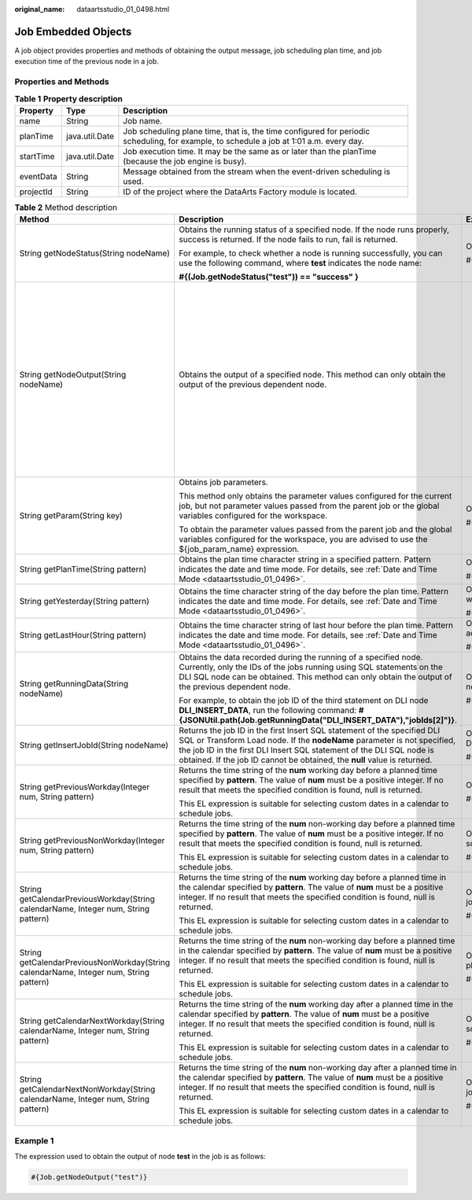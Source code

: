:original_name: dataartsstudio_01_0498.html

.. _dataartsstudio_01_0498:

Job Embedded Objects
====================

A job object provides properties and methods of obtaining the output message, job scheduling plan time, and job execution time of the previous node in a job.

Properties and Methods
----------------------

.. table:: **Table 1** **Property description**

   +-----------+----------------+-----------------------------------------------------------------------------------------------------------------------------------------+
   | Property  | Type           | Description                                                                                                                             |
   +===========+================+=========================================================================================================================================+
   | name      | String         | Job name.                                                                                                                               |
   +-----------+----------------+-----------------------------------------------------------------------------------------------------------------------------------------+
   | planTime  | java.util.Date | Job scheduling plane time, that is, the time configured for periodic scheduling, for example, to schedule a job at 1:01 a.m. every day. |
   +-----------+----------------+-----------------------------------------------------------------------------------------------------------------------------------------+
   | startTime | java.util.Date | Job execution time. It may be the same as or later than the planTime (because the job engine is busy).                                  |
   +-----------+----------------+-----------------------------------------------------------------------------------------------------------------------------------------+
   | eventData | String         | Message obtained from the stream when the event-driven scheduling is used.                                                              |
   +-----------+----------------+-----------------------------------------------------------------------------------------------------------------------------------------+
   | projectId | String         | ID of the project where the DataArts Factory module is located.                                                                         |
   +-----------+----------------+-----------------------------------------------------------------------------------------------------------------------------------------+

.. table:: **Table 2** Method description

   +----------------------------------------------------------------------------------------+-----------------------------------------------------------------------------------------------------------------------------------------------------------------------------------------------------------------------------------------------------------------------------------------------------------+------------------------------------------------------------------------------------------------------------------------------------------------------------------------------------------------------------------------------------------------------------------------------------------------------------------------------------------------------------------------------------------------------------------------------------+
   | Method                                                                                 | Description                                                                                                                                                                                                                                                                                               | Example                                                                                                                                                                                                                                                                                                                                                                                                                            |
   +========================================================================================+===========================================================================================================================================================================================================================================================================================================+====================================================================================================================================================================================================================================================================================================================================================================================================================================+
   | String getNodeStatus(String nodeName)                                                  | Obtains the running status of a specified node. If the node runs properly, success is returned. If the node fails to run, fail is returned.                                                                                                                                                               | Obtains the running status of the test node:                                                                                                                                                                                                                                                                                                                                                                                       |
   |                                                                                        |                                                                                                                                                                                                                                                                                                           |                                                                                                                                                                                                                                                                                                                                                                                                                                    |
   |                                                                                        | For example, to check whether a node is running successfully, you can use the following command, where **test** indicates the node name:                                                                                                                                                                  | #{Job.getNodeStatus("test")}                                                                                                                                                                                                                                                                                                                                                                                                       |
   |                                                                                        |                                                                                                                                                                                                                                                                                                           |                                                                                                                                                                                                                                                                                                                                                                                                                                    |
   |                                                                                        | **#{(Job.getNodeStatus("test")) == "success" }**                                                                                                                                                                                                                                                          |                                                                                                                                                                                                                                                                                                                                                                                                                                    |
   +----------------------------------------------------------------------------------------+-----------------------------------------------------------------------------------------------------------------------------------------------------------------------------------------------------------------------------------------------------------------------------------------------------------+------------------------------------------------------------------------------------------------------------------------------------------------------------------------------------------------------------------------------------------------------------------------------------------------------------------------------------------------------------------------------------------------------------------------------------+
   | String getNodeOutput(String nodeName)                                                  | Obtains the output of a specified node. This method can only obtain the output of the previous dependent node.                                                                                                                                                                                            | -  Obtains the output of the test node:                                                                                                                                                                                                                                                                                                                                                                                            |
   |                                                                                        |                                                                                                                                                                                                                                                                                                           |                                                                                                                                                                                                                                                                                                                                                                                                                                    |
   |                                                                                        |                                                                                                                                                                                                                                                                                                           |    #{Job.getNodeOutput("test")}                                                                                                                                                                                                                                                                                                                                                                                                    |
   |                                                                                        |                                                                                                                                                                                                                                                                                                           |                                                                                                                                                                                                                                                                                                                                                                                                                                    |
   |                                                                                        |                                                                                                                                                                                                                                                                                                           | -  If the previous node has no execution result, the output is null.                                                                                                                                                                                                                                                                                                                                                               |
   |                                                                                        |                                                                                                                                                                                                                                                                                                           |                                                                                                                                                                                                                                                                                                                                                                                                                                    |
   |                                                                                        |                                                                                                                                                                                                                                                                                                           | -  If the output of a node is a field, the output result is in the format like **[["000"]]**. In this case, you can use the EL expression to split the string result and obtain the field value output by the previous node. Note that the output result type is string. If you want to output the original data type, you need to use the EL expression of the For Each node and the loop embedded objects supported by the node. |
   |                                                                                        |                                                                                                                                                                                                                                                                                                           |                                                                                                                                                                                                                                                                                                                                                                                                                                    |
   |                                                                                        |                                                                                                                                                                                                                                                                                                           |    #{StringUtil.split(StringUtil.split(StringUtil.split(Job.getNodeOutput("Name of the previous node"),"]")[0],"[")[0],"\\\\"")[0]}                                                                                                                                                                                                                                                                                                |
   |                                                                                        |                                                                                                                                                                                                                                                                                                           |                                                                                                                                                                                                                                                                                                                                                                                                                                    |
   |                                                                                        |                                                                                                                                                                                                                                                                                                           | -  If the output of a node contains two or more fields, the output result is in the format like **[["000"],["001"]]**. In this case, you need to obtain the output result using the EL expression of the For Each node and the loop embedded objects supported by the node, for example, **#{Loop.current[0]}**.                                                                                                                   |
   +----------------------------------------------------------------------------------------+-----------------------------------------------------------------------------------------------------------------------------------------------------------------------------------------------------------------------------------------------------------------------------------------------------------+------------------------------------------------------------------------------------------------------------------------------------------------------------------------------------------------------------------------------------------------------------------------------------------------------------------------------------------------------------------------------------------------------------------------------------+
   | String getParam(String key)                                                            | Obtains job parameters.                                                                                                                                                                                                                                                                                   | Obtains the value of the **test** parameter:                                                                                                                                                                                                                                                                                                                                                                                       |
   |                                                                                        |                                                                                                                                                                                                                                                                                                           |                                                                                                                                                                                                                                                                                                                                                                                                                                    |
   |                                                                                        | This method only obtains the parameter values configured for the current job, but not parameter values passed from the parent job or the global variables configured for the workspace.                                                                                                                   | #{Job.getParam("test")}                                                                                                                                                                                                                                                                                                                                                                                                            |
   |                                                                                        |                                                                                                                                                                                                                                                                                                           |                                                                                                                                                                                                                                                                                                                                                                                                                                    |
   |                                                                                        | To obtain the parameter values passed from the parent job and the global variables configured for the workspace, you are advised to use the ${job_param_name} expression.                                                                                                                                 |                                                                                                                                                                                                                                                                                                                                                                                                                                    |
   +----------------------------------------------------------------------------------------+-----------------------------------------------------------------------------------------------------------------------------------------------------------------------------------------------------------------------------------------------------------------------------------------------------------+------------------------------------------------------------------------------------------------------------------------------------------------------------------------------------------------------------------------------------------------------------------------------------------------------------------------------------------------------------------------------------------------------------------------------------+
   | String getPlanTime(String pattern)                                                     | Obtains the plan time character string in a specified pattern. Pattern indicates the date and time mode. For details, see :ref:`Date and Time Mode <dataartsstudio_01_0496>`.                                                                                                                             | Obtains the planned job scheduling time, which is accurate to millisecond:                                                                                                                                                                                                                                                                                                                                                         |
   |                                                                                        |                                                                                                                                                                                                                                                                                                           |                                                                                                                                                                                                                                                                                                                                                                                                                                    |
   |                                                                                        |                                                                                                                                                                                                                                                                                                           | #{Job.getPlanTime("yyyy-MM-dd HH:mm:ss:SSS")}                                                                                                                                                                                                                                                                                                                                                                                      |
   +----------------------------------------------------------------------------------------+-----------------------------------------------------------------------------------------------------------------------------------------------------------------------------------------------------------------------------------------------------------------------------------------------------------+------------------------------------------------------------------------------------------------------------------------------------------------------------------------------------------------------------------------------------------------------------------------------------------------------------------------------------------------------------------------------------------------------------------------------------+
   | String getYesterday(String pattern)                                                    | Obtains the time character string of the day before the plan time. Pattern indicates the date and time mode. For details, see :ref:`Date and Time Mode <dataartsstudio_01_0496>`.                                                                                                                         | Obtains the time on the previous day of the planned job scheduling time, which is accurate to date:                                                                                                                                                                                                                                                                                                                                |
   |                                                                                        |                                                                                                                                                                                                                                                                                                           |                                                                                                                                                                                                                                                                                                                                                                                                                                    |
   |                                                                                        |                                                                                                                                                                                                                                                                                                           | #{Job.getYesterday("yyyy-MM-dd HH:mm:ss:SSS")}                                                                                                                                                                                                                                                                                                                                                                                     |
   +----------------------------------------------------------------------------------------+-----------------------------------------------------------------------------------------------------------------------------------------------------------------------------------------------------------------------------------------------------------------------------------------------------------+------------------------------------------------------------------------------------------------------------------------------------------------------------------------------------------------------------------------------------------------------------------------------------------------------------------------------------------------------------------------------------------------------------------------------------+
   | String getLastHour(String pattern)                                                     | Obtains the time character string of last hour before the plan time. Pattern indicates the date and time mode. For details, see :ref:`Date and Time Mode <dataartsstudio_01_0496>`.                                                                                                                       | Obtains the time one hour before the planned job scheduling time, which is accurate to hour:                                                                                                                                                                                                                                                                                                                                       |
   |                                                                                        |                                                                                                                                                                                                                                                                                                           |                                                                                                                                                                                                                                                                                                                                                                                                                                    |
   |                                                                                        |                                                                                                                                                                                                                                                                                                           | #{Job.getLastHour("yyyy-MM-dd HH:mm:ss:SSS")}                                                                                                                                                                                                                                                                                                                                                                                      |
   +----------------------------------------------------------------------------------------+-----------------------------------------------------------------------------------------------------------------------------------------------------------------------------------------------------------------------------------------------------------------------------------------------------------+------------------------------------------------------------------------------------------------------------------------------------------------------------------------------------------------------------------------------------------------------------------------------------------------------------------------------------------------------------------------------------------------------------------------------------+
   | String getRunningData(String nodeName)                                                 | Obtains the data recorded during the running of a specified node. Currently, only the IDs of the jobs running using SQL statements on the DLI SQL node can be obtained. This method can only obtain the output of the previous dependent node.                                                            | Obtains the ID of the job run by the third statement in the test of the DLI SQL node:                                                                                                                                                                                                                                                                                                                                              |
   |                                                                                        |                                                                                                                                                                                                                                                                                                           |                                                                                                                                                                                                                                                                                                                                                                                                                                    |
   |                                                                                        | For example, to obtain the job ID of the third statement on DLI node **DLI_INSERT_DATA**, run the following command: **#{JSONUtil.path(Job.getRunningData("DLI_INSERT_DATA"),"jobIds[2]")}**.                                                                                                             | #{JSONUtil.path(Job.getRunningData("test"),"jobIds[2]")}                                                                                                                                                                                                                                                                                                                                                                           |
   +----------------------------------------------------------------------------------------+-----------------------------------------------------------------------------------------------------------------------------------------------------------------------------------------------------------------------------------------------------------------------------------------------------------+------------------------------------------------------------------------------------------------------------------------------------------------------------------------------------------------------------------------------------------------------------------------------------------------------------------------------------------------------------------------------------------------------------------------------------+
   | String getInsertJobId(String nodeName)                                                 | Returns the job ID in the first Insert SQL statement of the specified DLI SQL or Transform Load node. If the **nodeName** parameter is not specified, the job ID in the first DLI Insert SQL statement of the DLI SQL node is obtained. If the job ID cannot be obtained, the **null** value is returned. | Obtains the ID of job run by the first Insert SQL statement in the test of the DLI SQL node:                                                                                                                                                                                                                                                                                                                                       |
   |                                                                                        |                                                                                                                                                                                                                                                                                                           |                                                                                                                                                                                                                                                                                                                                                                                                                                    |
   |                                                                                        |                                                                                                                                                                                                                                                                                                           | #{Job.getInsertJobId("test")}                                                                                                                                                                                                                                                                                                                                                                                                      |
   +----------------------------------------------------------------------------------------+-----------------------------------------------------------------------------------------------------------------------------------------------------------------------------------------------------------------------------------------------------------------------------------------------------------+------------------------------------------------------------------------------------------------------------------------------------------------------------------------------------------------------------------------------------------------------------------------------------------------------------------------------------------------------------------------------------------------------------------------------------+
   | String getPreviousWorkday(Integer num, String pattern)                                 | Returns the time string of the **num** working day before a planned time specified by **pattern**. The value of **num** must be a positive integer. If no result that meets the specified condition is found, null is returned.                                                                           | Obtain the date of the fifth working day before a specified job scheduling day.                                                                                                                                                                                                                                                                                                                                                    |
   |                                                                                        |                                                                                                                                                                                                                                                                                                           |                                                                                                                                                                                                                                                                                                                                                                                                                                    |
   |                                                                                        | This EL expression is suitable for selecting custom dates in a calendar to schedule jobs.                                                                                                                                                                                                                 | #{Job.getPreviousWorkday(5, "yyyyMMdd")}                                                                                                                                                                                                                                                                                                                                                                                           |
   +----------------------------------------------------------------------------------------+-----------------------------------------------------------------------------------------------------------------------------------------------------------------------------------------------------------------------------------------------------------------------------------------------------------+------------------------------------------------------------------------------------------------------------------------------------------------------------------------------------------------------------------------------------------------------------------------------------------------------------------------------------------------------------------------------------------------------------------------------------+
   | String getPreviousNonWorkday(Integer num, String pattern)                              | Returns the time string of the **num** non-working day before a planned time specified by **pattern**. The value of **num** must be a positive integer. If no result that meets the specified condition is found, null is returned.                                                                       | Obtains the date of the first non-working day before a specified job scheduling day.                                                                                                                                                                                                                                                                                                                                               |
   |                                                                                        |                                                                                                                                                                                                                                                                                                           |                                                                                                                                                                                                                                                                                                                                                                                                                                    |
   |                                                                                        | This EL expression is suitable for selecting custom dates in a calendar to schedule jobs.                                                                                                                                                                                                                 | #{Job.getPreviousNonWorkday(1, "yyyyMMdd")}                                                                                                                                                                                                                                                                                                                                                                                        |
   +----------------------------------------------------------------------------------------+-----------------------------------------------------------------------------------------------------------------------------------------------------------------------------------------------------------------------------------------------------------------------------------------------------------+------------------------------------------------------------------------------------------------------------------------------------------------------------------------------------------------------------------------------------------------------------------------------------------------------------------------------------------------------------------------------------------------------------------------------------+
   | String getCalendarPreviousWorkday(String calendarName, Integer num, String pattern)    | Returns the time string of the **num** working day before a planned time in the calendar specified by **pattern**. The value of **num** must be a positive integer. If no result that meets the specified condition is found, null is returned.                                                           | Obtains the date of the working day five days before the specified planned job scheduling time in the calendar.                                                                                                                                                                                                                                                                                                                    |
   |                                                                                        |                                                                                                                                                                                                                                                                                                           |                                                                                                                                                                                                                                                                                                                                                                                                                                    |
   |                                                                                        | This EL expression is suitable for selecting custom dates in a calendar to schedule jobs.                                                                                                                                                                                                                 | #{Job.getCalendarPreviousWorkday(5, "yyyyMMdd")}                                                                                                                                                                                                                                                                                                                                                                                   |
   +----------------------------------------------------------------------------------------+-----------------------------------------------------------------------------------------------------------------------------------------------------------------------------------------------------------------------------------------------------------------------------------------------------------+------------------------------------------------------------------------------------------------------------------------------------------------------------------------------------------------------------------------------------------------------------------------------------------------------------------------------------------------------------------------------------------------------------------------------------+
   | String getCalendarPreviousNonWorkday(String calendarName, Integer num, String pattern) | Returns the time string of the **num** non-working day before a planned time in the calendar specified by **pattern**. The value of **num** must be a positive integer. If no result that meets the specified condition is found, null is returned.                                                       | Obtains the date of the non-working day one day before the specified planned job scheduling time in the calendar.                                                                                                                                                                                                                                                                                                                  |
   |                                                                                        |                                                                                                                                                                                                                                                                                                           |                                                                                                                                                                                                                                                                                                                                                                                                                                    |
   |                                                                                        | This EL expression is suitable for selecting custom dates in a calendar to schedule jobs.                                                                                                                                                                                                                 | #{Job.getCalendarPreviousNonWorkday(1, "yyyyMMdd")}                                                                                                                                                                                                                                                                                                                                                                                |
   +----------------------------------------------------------------------------------------+-----------------------------------------------------------------------------------------------------------------------------------------------------------------------------------------------------------------------------------------------------------------------------------------------------------+------------------------------------------------------------------------------------------------------------------------------------------------------------------------------------------------------------------------------------------------------------------------------------------------------------------------------------------------------------------------------------------------------------------------------------+
   | String getCalendarNextWorkday(String calendarName, Integer num, String pattern)        | Returns the time string of the **num** working day after a planned time in the calendar specified by **pattern**. The value of **num** must be a positive integer. If no result that meets the specified condition is found, null is returned.                                                            | Obtains the date of the working day five days after the specified planned job scheduling time in the calendar.                                                                                                                                                                                                                                                                                                                     |
   |                                                                                        |                                                                                                                                                                                                                                                                                                           |                                                                                                                                                                                                                                                                                                                                                                                                                                    |
   |                                                                                        | This EL expression is suitable for selecting custom dates in a calendar to schedule jobs.                                                                                                                                                                                                                 | #{Job.getCalendarNextWorkday(5, "yyyyMMdd")}                                                                                                                                                                                                                                                                                                                                                                                       |
   +----------------------------------------------------------------------------------------+-----------------------------------------------------------------------------------------------------------------------------------------------------------------------------------------------------------------------------------------------------------------------------------------------------------+------------------------------------------------------------------------------------------------------------------------------------------------------------------------------------------------------------------------------------------------------------------------------------------------------------------------------------------------------------------------------------------------------------------------------------+
   | String getCalendarNextNonWorkday(String calendarName, Integer num, String pattern)     | Returns the time string of the **num** non-working day after a planned time in the calendar specified by **pattern**. The value of **num** must be a positive integer. If no result that meets the specified condition is found, null is returned.                                                        | Obtains the date of the non-working day one day after the specified planned job scheduling time in the calendar.                                                                                                                                                                                                                                                                                                                   |
   |                                                                                        |                                                                                                                                                                                                                                                                                                           |                                                                                                                                                                                                                                                                                                                                                                                                                                    |
   |                                                                                        | This EL expression is suitable for selecting custom dates in a calendar to schedule jobs.                                                                                                                                                                                                                 | #{Job.getPreviousNonWorkday(1, "yyyyMMdd")}                                                                                                                                                                                                                                                                                                                                                                                        |
   +----------------------------------------------------------------------------------------+-----------------------------------------------------------------------------------------------------------------------------------------------------------------------------------------------------------------------------------------------------------------------------------------------------------+------------------------------------------------------------------------------------------------------------------------------------------------------------------------------------------------------------------------------------------------------------------------------------------------------------------------------------------------------------------------------------------------------------------------------------+

Example 1
---------

The expression used to obtain the output of node **test** in the job is as follows:

.. code-block::

   #{Job.getNodeOutput("test")}

